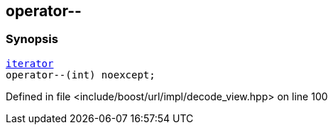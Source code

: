 :relfileprefix: ../../../../
[#ADC23DF25934B1EB88B2514AF7CB87D207BF7C66]
== operator--



=== Synopsis

[source,cpp,subs="verbatim,macros,-callouts"]
----
xref:reference/boost/urls/decode_view/iterator.adoc[iterator]
operator--(int) noexcept;
----

Defined in file <include/boost/url/impl/decode_view.hpp> on line 100

